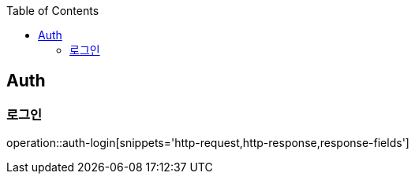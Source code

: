 :doctype: book
:icons: font
:source-highlighter: highlightjs
:toc: left
:toclevels: 4


== Auth
=== 로그인
operation::auth-login[snippets='http-request,http-response,response-fields']
